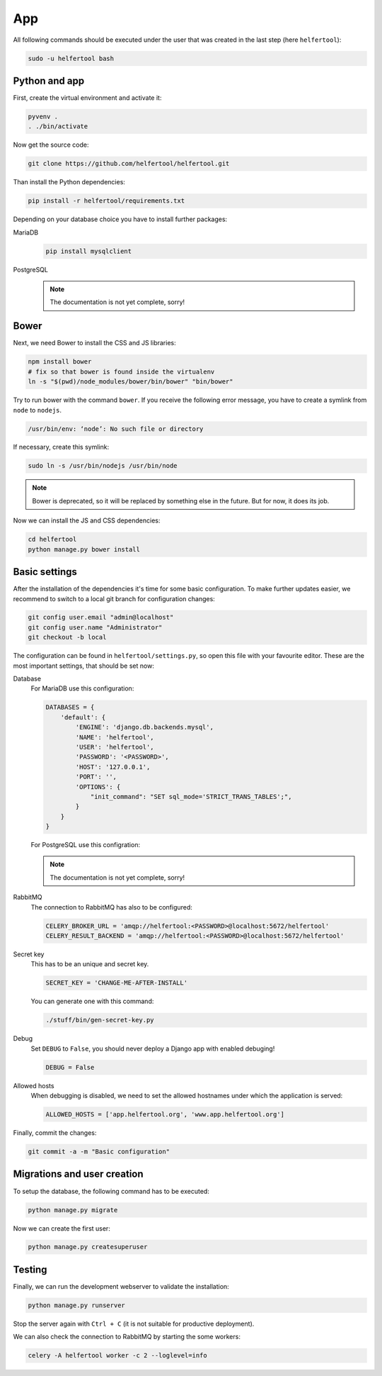 .. _app:

===
App
===

All following commands should be executed under the user that was created in
the last step (here ``helfertool``):

.. code-block:: none

   sudo -u helfertool bash

Python and app
--------------

First, create the virtual environment and activate it:

.. code-block:: none

   pyvenv .
   . ./bin/activate

Now get the source code:

.. code-block:: none

   git clone https://github.com/helfertool/helfertool.git

Than install the Python dependencies:

.. code-block:: none

   pip install -r helfertool/requirements.txt

Depending on your database choice you have to install further packages:

MariaDB
    .. code-block:: none

       pip install mysqlclient

PostgreSQL
    .. note::

       The documentation is not yet complete, sorry!

Bower
-----

Next, we need Bower to install the CSS and JS libraries:

.. code-block:: none

   npm install bower
   # fix so that bower is found inside the virtualenv
   ln -s "$(pwd)/node_modules/bower/bin/bower" "bin/bower"

Try to run bower with the command ``bower``.
If you receive the following error message, you have to create a symlink from
``node`` to ``nodejs``.

.. code-block:: none

   /usr/bin/env: ‘node’: No such file or directory

If necessary, create this symlink:

.. code-block:: none

   sudo ln -s /usr/bin/nodejs /usr/bin/node

.. note::
   Bower is deprecated, so it will be replaced by something else in the future.
   But for now, it does its job.

Now we can install the JS and CSS dependencies:

.. code-block:: none

   cd helfertool
   python manage.py bower install

Basic settings
--------------

After the installation of the dependencies it's time for some basic
configuration.
To make further updates easier, we recommend to switch to a local git branch
for configuration changes:

.. code-block:: none

   git config user.email "admin@localhost"
   git config user.name "Administrator"
   git checkout -b local

The configuration can be found in ``helfertool/settings.py``, so open this file
with your favourite editor.
These are the most important settings, that should be set now:

Database
    For MariaDB use this configuration:

    .. code-block:: none

       DATABASES = {
           'default': {
               'ENGINE': 'django.db.backends.mysql',
               'NAME': 'helfertool',
               'USER': 'helfertool',
               'PASSWORD': '<PASSWORD>',
               'HOST': '127.0.0.1',
               'PORT': '',
               'OPTIONS': {
                   "init_command": "SET sql_mode='STRICT_TRANS_TABLES';",
               }
           }
       }

    For PostgreSQL use this configration:

    .. note::

       The documentation is not yet complete, sorry!

RabbitMQ
    The connection to RabbitMQ has also to be configured:

    .. code-block:: none

       CELERY_BROKER_URL = 'amqp://helfertool:<PASSWORD>@localhost:5672/helfertool'
       CELERY_RESULT_BACKEND = 'amqp://helfertool:<PASSWORD>@localhost:5672/helfertool'

Secret key
    This has to be an unique and secret key.

    .. code-block:: none

       SECRET_KEY = 'CHANGE-ME-AFTER-INSTALL'

    You can generate one with this command:

    .. code-block:: none

       ./stuff/bin/gen-secret-key.py

Debug
    Set ``DEBUG`` to ``False``, you should never deploy a Django app with enabled
    debuging!

    .. code-block:: none

       DEBUG = False

Allowed hosts
    When debugging is disabled, we need to set the allowed hostnames under
    which the application is served:

    .. code-block:: none

       ALLOWED_HOSTS = ['app.helfertool.org', 'www.app.helfertool.org']

Finally, commit the changes:

.. code-block:: none

   git commit -a -m "Basic configuration"

Migrations and user creation
----------------------------

To setup the database, the following command has to be executed:

.. code-block:: none

   python manage.py migrate

Now we can create the first user:

.. code-block:: none

   python manage.py createsuperuser

Testing
-------

Finally, we can run the development webserver to validate the installation:

.. code-block:: none

   python manage.py runserver

Stop the server again with ``Ctrl + C`` (it is not suitable for productive
deployment).

We can also check the connection to RabbitMQ by starting the some workers:

.. code-block:: none

   celery -A helfertool worker -c 2 --loglevel=info
